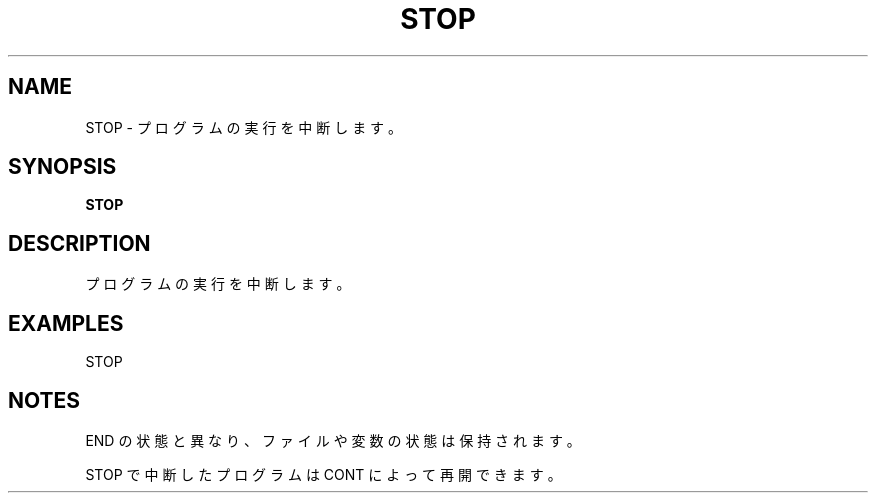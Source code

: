.TH "STOP" "1" "2025-05-29" "MSX-BASIC" "User Commands"
.SH NAME
STOP \- プログラムの実行を中断します。

.SH SYNOPSIS
.B STOP

.SH DESCRIPTION
.PP
プログラムの実行を中断します。

.SH EXAMPLES
.PP
STOP

.SH NOTES
.PP
.PP
END の状態と異なり、ファイルや変数の状態は保持されます。
.PP
STOP で中断したプログラムは CONT によって再開できます。